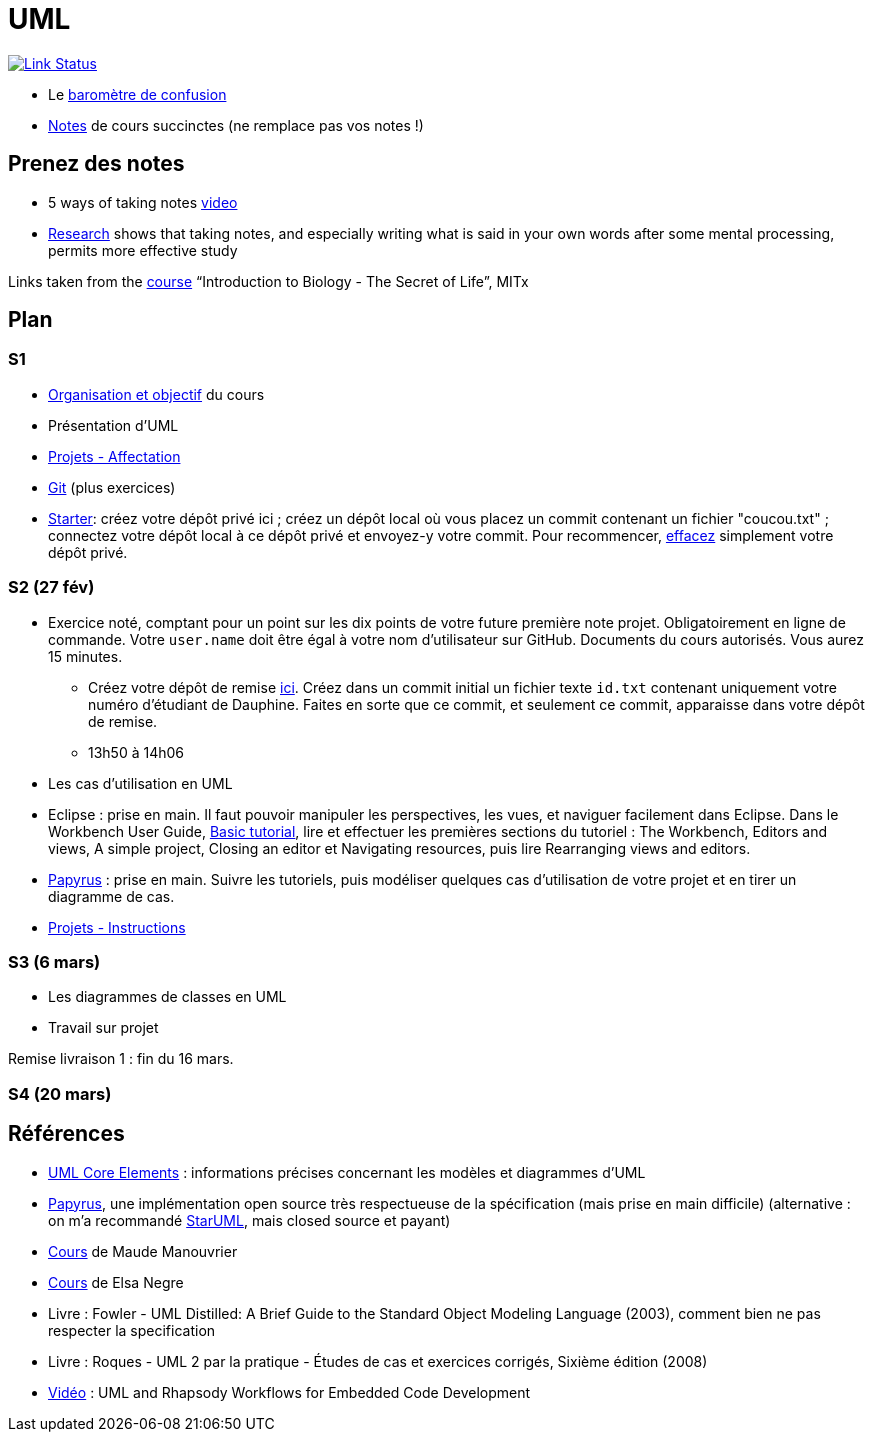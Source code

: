 = UML

image:https://api.travis-ci.com/oliviercailloux/UML.svg?branch=master["Link Status", link="https://travis-ci.com/oliviercailloux/UML"]

* Le https://app.gosoapbox.com/event/290081765/[baromètre de confusion]
* https://github.com/oliviercailloux/UML/blob/master/Notes.adoc[Notes] de cours succinctes (ne remplace pas vos notes !)

== Prenez des notes
* 5 ways of taking notes https://www.youtube.com/watch?v=AffuwyJZTQQ[video]
* https://doi.org/10.1177/0956797614524581[Research] shows that taking notes, and especially writing what is said in your own words after some mental processing, permits more effective study

Links taken from the https://www.edx.org/course/introduction-to-biology-the-secret-of-life-3[course] “Introduction to Biology - The Secret of Life”, MITx
//https://www.edx.org/bio/eric-s-lander

== Plan
=== S1
* https://raw.githubusercontent.com/oliviercailloux/UML/master/Intro/presentation.pdf[Organisation et objectif] du cours
* Présentation d’UML
* https://github.com/oliviercailloux/UML/blob/master/Projets%20-%20Affectation.adoc[Projets - Affectation]
* https://github.com/oliviercailloux/java-course/blob/master/Git/README.adoc[Git] (plus exercices)
* https://classroom.github.com/a/wI-tbsei[Starter]: créez votre dépôt privé ici ; créez un dépôt local où vous placez un commit contenant un fichier "coucou.txt" ; connectez votre dépôt local à ce dépôt privé et envoyez-y votre commit. Pour recommencer, https://help.github.com/en/github/administering-a-repository/deleting-a-repository[effacez] simplement votre dépôt privé.

// Donner uniquement 10 minutes avant la pause (raccourcir présentation d’UML !)

=== S2 (27 fév)
* Exercice noté, comptant pour un point sur les dix points de votre future première note projet. Obligatoirement en ligne de commande. Votre `user.name` doit être égal à votre nom d’utilisateur sur GitHub. Documents du cours autorisés. Vous aurez 15 minutes.
** Créez votre dépôt de remise https://classroom.github.com/a/hQKmTt6U[ici]. Créez dans un commit initial un fichier texte `id.txt` contenant uniquement votre numéro d’étudiant de Dauphine. Faites en sorte que ce commit, et seulement ce commit, apparaisse dans votre dépôt de remise.
** 13h50 à 14h06

* Les cas d’utilisation en UML
* Eclipse : prise en main. Il faut pouvoir manipuler les perspectives, les vues, et naviguer facilement dans Eclipse. Dans le Workbench User Guide, http://help.eclipse.org/latest/topic/org.eclipse.platform.doc.user/gettingStarted/qs-02a.htm[Basic tutorial], lire et effectuer les premières sections du tutoriel : The Workbench, Editors and views, A simple project, Closing an editor et Navigating resources, puis lire Rearranging views and editors.
* https://github.com/oliviercailloux/UML/blob/master/Papyrus/README.adoc[Papyrus] : prise en main. Suivre les tutoriels, puis modéliser quelques cas d’utilisation de votre projet et en tirer un diagramme de cas.
* https://github.com/oliviercailloux/UML/blob/master/Projets%20-%20Instructions.adoc[Projets - Instructions]

=== S3 (6 mars)
* Les diagrammes de classes en UML
* Travail sur projet

Remise livraison 1 : fin du 16 mars.

=== S4 (20 mars)

== Références
* https://www.uml-diagrams.org/uml-core.html[UML Core Elements] : informations précises concernant les modèles et diagrammes d’UML
* https://www.eclipse.org/papyrus/download.html[Papyrus], une implémentation open source très respectueuse de la spécification (mais prise en main difficile) (alternative : on m’a recommandé http://staruml.io/[StarUML], mais closed source et payant)
* https://www.lamsade.dauphine.fr/~manouvri/UML/CoursUML_MM.html[Cours] de Maude Manouvrier
* https://www.lamsade.dauphine.fr/~negre/coursfr.html[Cours] de Elsa Negre
* Livre : Fowler - UML Distilled: A Brief Guide to the Standard Object Modeling Language (2003), comment bien ne pas respecter la specification
* Livre : Roques - UML 2 par la pratique - Études de cas et exercices corrigés, Sixième édition (2008)
* https://www.youtube.com/watch?v=yaLGw-ZSUKk[Vidéo] : UML and Rhapsody Workflows for Embedded Code Development

